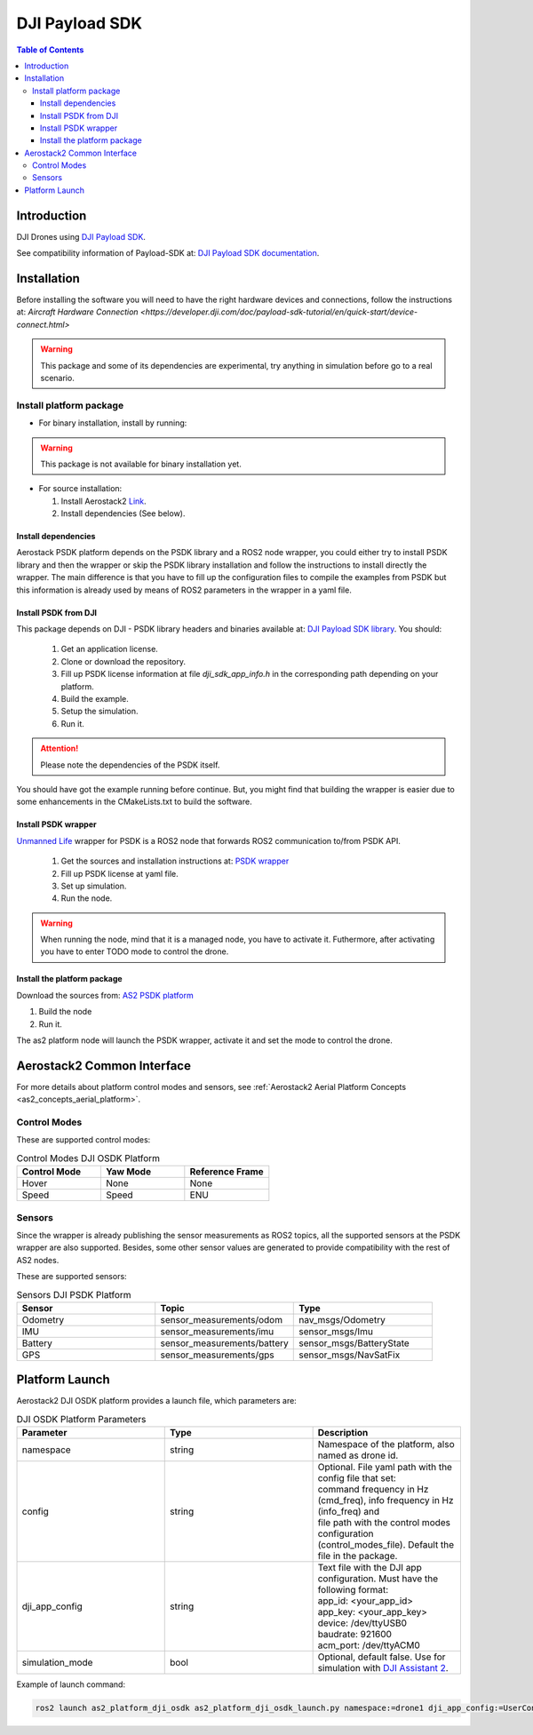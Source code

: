 .. _aerial_platform_dji_PSDK:

==================
DJI Payload SDK
==================

.. contents:: Table of Contents
   :depth: 3
   :local:


.. _aerial_platform_dji_psdk_introduction:

------------
Introduction
------------

DJI Drones using `DJI Payload SDK <https://github.com/dji-sdk/Payload-SDK>`_.

See compatibility information of Payload-SDK at: `DJI Payload SDK documentation <https://developer.dji.com/doc/payload-sdk-tutorial/en/>`_.

.. figure:: ../_dji/resources/DJI_M300.jpg
   :scale: 15
   :class: with-shadow

.. _aerial_platform_dji_psdk_installation:

------------
Installation
------------

Before installing the software you will need to have the right hardware devices and connections, 
follow the instructions at: `Aircraft Hardware Connection <https://developer.dji.com/doc/payload-sdk-tutorial/en/quick-start/device-connect.html>`

.. warning:: This package and some of its dependencies are experimental, try anything in simulation before go to a real scenario.

.. _aerial_platform_dji_psdk_installation_package:

Install platform package
========================

* For binary installation, install by running:

.. warning:: This package is not available for binary installation yet.

* For source installation: 

  1. Install Aerostack2 `Link <../../_00_getting_started/index.html>`_.
  2. Install dependencies (See below).

.. _aerial_platform_dji_psdk_dependencies_install:

Install dependencies
^^^^^^^^^^^^^^^^^^^^^

Aerostack PSDK platform depends on the PSDK library and a ROS2 node wrapper, you could either
try to install PSDK library and then the wrapper or skip the PSDK library installation and follow
the instructions to install directly the wrapper. The main difference is that you have to fill up
the configuration files to compile the examples from PSDK but this information is already used 
by means of ROS2 parameters in the wrapper in a yaml file. 

Install PSDK from DJI
^^^^^^^^^^^^^^^^^^^^^^^^^^^^^^^

This package depends on DJI - PSDK library headers and binaries available at:
`DJI Payload SDK library <https://github.com/dji-sdk/Payload-SDK>`_. You should:

  1. Get an application license.
  2. Clone or download the repository.
  3. Fill up PSDK license information at file `dji_sdk_app_info.h` in the corresponding path depending on your platform.  
  4. Build the example.
  5. Setup the simulation.
  6. Run it.

.. attention:: Please note the dependencies of the PSDK itself. 

You should have got the example running before continue. But, you might find that building
the wrapper is easier due to some enhancements in the CMakeLists.txt to build the software. 

Install PSDK wrapper 
^^^^^^^^^^^^^^^^^^^^^^^^^^^^^^^

`Unmanned Life <https://unmanned.life/>`_ wrapper for PSDK is a ROS2 node that forwards ROS2 communication to/from PSDK API. 

  1. Get the sources and installation instructions at: `PSDK wrapper <https://github.com/umdlife/psdk_ros2>`_
  2. Fill up PSDK license at yaml file. 
  3. Set up simulation.
  4. Run the node. 

.. warning:: When running the node, mind that it is a managed node, you have to activate it. 
  Futhermore, after activating you have to enter TODO mode to control the drone.

Install the platform package
^^^^^^^^^^^^^^^^^^^^^^^^^^^^^^^

Download the sources from: `AS2 PSDK platform <https://github.com/aerostack2/as2_platform_dji_psdk>`_

1. Build the node
2. Run it.

The as2 platform node will launch the PSDK wrapper, activate it and set the mode to control the drone. 

.. _aerial_platform_dji_psdk_common_interface:

---------------------------
Aerostack2 Common Interface
---------------------------

For more details about platform control modes and sensors, see :ref:`Aerostack2 Aerial Platform Concepts <as2_concepts_aerial_platform>`.

.. _aerial_platform_dji_psdk_as2_common_interface_control_modes:

Control Modes
=============

These are supported control modes:

.. list-table:: Control Modes DJI OSDK Platform
   :widths: 50 50 50
   :header-rows: 1

   * - Control Mode
     - Yaw Mode
     - Reference Frame
   * - Hover
     - None
     - None
   * - Speed
     - Speed
     - ENU

.. _aerial_platform_dji_psdk_as2_common_interface_sensors:

Sensors
=======

Since the wrapper is already publishing the sensor measurements as ROS2 topics, all the 
supported sensors at the PSDK wrapper are also supported. Besides, some other sensor values
are generated to provide compatibility with the rest of AS2 nodes.

These are supported sensors:
  
.. list-table:: Sensors DJI PSDK Platform
   :widths: 50 50 50
   :header-rows: 1

   * - Sensor
     - Topic
     - Type
   * - Odometry
     - sensor_measurements/odom
     - nav_msgs/Odometry
   * - IMU
     - sensor_measurements/imu
     - sensor_msgs/Imu
   * - Battery
     - sensor_measurements/battery
     - sensor_msgs/BatteryState
   * - GPS
     - sensor_measurements/gps
     - sensor_msgs/NavSatFix



.. _aerial_platform_dji_psdk_platform_launch:

---------------
Platform Launch
---------------

Aerostack2 DJI OSDK platform provides a launch file, which parameters are:

.. list-table:: DJI OSDK Platform Parameters
   :widths: 50 50 50
   :header-rows: 1

   * - Parameter
     - Type
     - Description
   * - namespace
     - string
     - Namespace of the platform, also named as drone id.
   * - config
     - string
     - | Optional. File yaml path with the config file that set: 
       | command frequency in Hz (cmd_freq), info frequency in Hz (info_freq)  and
       | file path with the control modes configuration (control_modes_file). Default the file in the package.
   * - dji_app_config
     - string
     - | Text file with the DJI app configuration. Must have the following format: 
       | app_id: <your_app_id>
       | app_key: <your_app_key>
       | device: /dev/ttyUSB0
       | baudrate: 921600
       | acm_port: /dev/ttyACM0
   * - simulation_mode
     - bool
     - Optional, default false. Use for simulation with `DJI Assistant 2 <https://www.dji.com/es/downloads/softwares/assistant-dji-2-for-matrice>`_.

Example of launch command:

.. code-block:: bash

  ros2 launch as2_platform_dji_osdk as2_platform_dji_osdk_launch.py namespace:=drone1 dji_app_config:=UserConfig.txt

